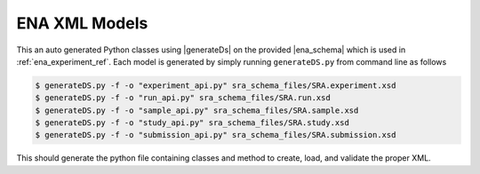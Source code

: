.. sra_xml_ref:

ENA XML Models
===============
This an auto generated Python classes using |generateDs| on the provided |ena_schema| which is used in
:ref:`ena_experiment_ref`.
Each model is generated by simply running ``generateDS.py`` from command line as follows

.. code-block:: bash

    $ generateDS.py -f -o "experiment_api.py" sra_schema_files/SRA.experiment.xsd
    $ generateDS.py -f -o "run_api.py" sra_schema_files/SRA.run.xsd
    $ generateDS.py -f -o "sample_api.py" sra_schema_files/SRA.sample.xsd
    $ generateDS.py -f -o "study_api.py" sra_schema_files/SRA.study.xsd
    $ generateDS.py -f -o "submission_api.py" sra_schema_files/SRA.submission.xsd

This should generate the python file containing classes and method to create, load, and validate the proper XML.

.. |generateDs| raw:: html

    <a target="_blank" href="https://pypi.python.org/pypi/generateDS/">
    generateDS -- Generate Data Structures from XML Schema</a>

.. |ena_schema| raw:: html

    <a target="_blank" href="ftp://ftp.sra.ebi.ac.uk/meta/xsd/sra_1_5/">ENA XML Schema</a>
